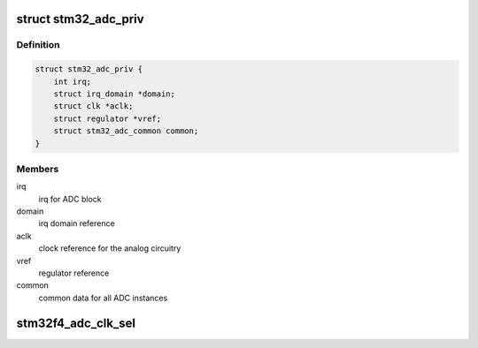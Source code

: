 .. -*- coding: utf-8; mode: rst -*-
.. src-file: drivers/iio/adc/stm32-adc-core.c

.. _`stm32_adc_priv`:

struct stm32_adc_priv
=====================

.. c:type:: struct stm32_adc_priv

    stm32 ADC core private data

.. _`stm32_adc_priv.definition`:

Definition
----------

.. code-block:: c

    struct stm32_adc_priv {
        int irq;
        struct irq_domain *domain;
        struct clk *aclk;
        struct regulator *vref;
        struct stm32_adc_common common;
    }

.. _`stm32_adc_priv.members`:

Members
-------

irq
    irq for ADC block

domain
    irq domain reference

aclk
    clock reference for the analog circuitry

vref
    regulator reference

common
    common data for all ADC instances

.. _`stm32f4_adc_clk_sel`:

stm32f4_adc_clk_sel
===================

.. c:function:: int stm32f4_adc_clk_sel(struct platform_device *pdev, struct stm32_adc_priv *priv)

    Select stm32f4 ADC common clock prescaler

    :param struct platform_device \*pdev:
        *undescribed*

    :param struct stm32_adc_priv \*priv:
        stm32 ADC core private data
        Select clock prescaler used for analog conversions, before using ADC.

.. This file was automatic generated / don't edit.

